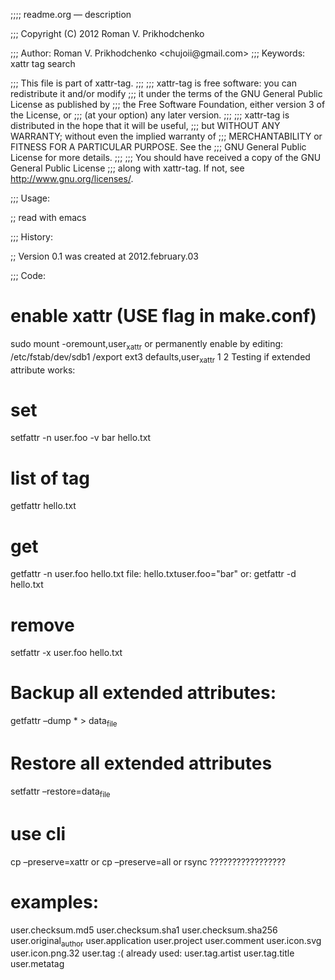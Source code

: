 
;;;; readme.org ---  description



;;; Copyright (C) 2012 Roman V. Prikhodchenko



;;; Author: Roman V. Prikhodchenko <chujoii@gmail.com>
;;; Keywords: xattr tag search



;;;    This file is part of xattr-tag.
;;;
;;;    xattr-tag is free software: you can redistribute it and/or modify
;;;    it under the terms of the GNU General Public License as published by
;;;    the Free Software Foundation, either version 3 of the License, or
;;;    (at your option) any later version.
;;;
;;;    xattr-tag is distributed in the hope that it will be useful,
;;;    but WITHOUT ANY WARRANTY; without even the implied warranty of
;;;    MERCHANTABILITY or FITNESS FOR A PARTICULAR PURPOSE.  See the
;;;    GNU General Public License for more details.
;;;
;;;    You should have received a copy of the GNU General Public License
;;;    along with xattr-tag.  If not, see <http://www.gnu.org/licenses/>.



;;; Usage:

;; read with emacs



;;; History:

;; Version 0.1 was created at 2012.february.03



;;; Code:




*    enable xattr (USE flag in make.conf)
 sudo mount -oremount,user_xattr
    or permanently enable by editing:
 /etc/fstab/dev/sdb1 /export ext3 defaults,user_xattr 1 2
    Testing if extended attribute works:

*    set
 setfattr -n user.foo -v bar hello.txt

*    list of tag
 getfattr hello.txt

*    get
 getfattr -n user.foo hello.txt
    file: hello.txtuser.foo="bar"
    or:
 getfattr -d hello.txt

*    remove
 setfattr -x user.foo hello.txt


*    Backup all extended attributes:
 getfattr --dump * > data_file

*    Restore all extended attributes
 setfattr --restore=data_file

* use cli
 cp --preserve=xattr
     or
 cp --preserve=all
     or
 rsync ?????????????????


* examples:


user.checksum.md5
user.checksum.sha1
user.checksum.sha256
user.original_author
user.application
user.project
user.comment
user.icon.svg
user.icon.png.32
user.tag     :( already used:
user.tag.artist
user.tag.title
user.metatag
